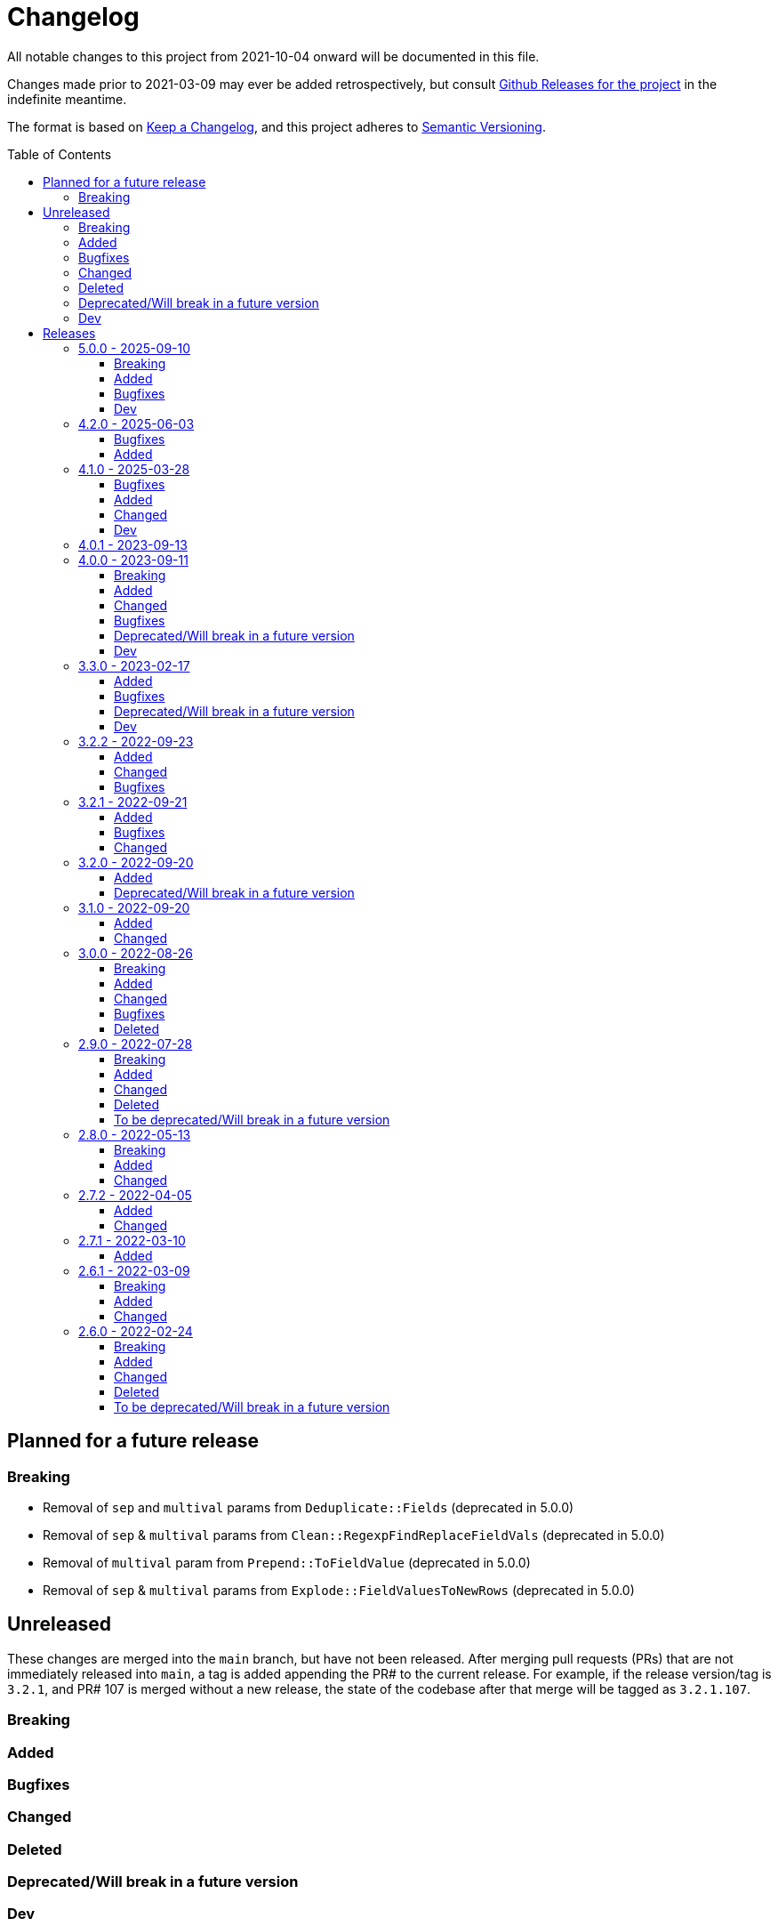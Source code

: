 :toc:
:toc-placement!:
:toclevels: 4

ifdef::env-github[]
:tip-caption: :bulb:
:note-caption: :information_source:
:important-caption: :heavy_exclamation_mark:
:caution-caption: :fire:
:warning-caption: :warning:
endif::[]

= Changelog
All notable changes to this project from 2021-10-04 onward will be documented in this file.

Changes made prior to 2021-03-09 may ever be added retrospectively, but consult https://github.com/lyrasis/kiba-extend/releases/[Github Releases for the project] in the indefinite meantime.

The format is based on https://keepachangelog.com/en/1.0.0/[Keep a Changelog],
and this project adheres to https://semver.org/spec/v2.0.0.html[Semantic Versioning].

toc::[]

== Planned for a future release

=== Breaking

* Removal of `sep` and `multival` params from `Deduplicate::Fields` (deprecated in 5.0.0)
* Removal of `sep` & `multival` params from `Clean::RegexpFindReplaceFieldVals` (deprecated in 5.0.0)
* Removal of `multival` param from `Prepend::ToFieldValue` (deprecated in 5.0.0)
* Removal of `sep` & `multival` params from `Explode::FieldValuesToNewRows` (deprecated in 5.0.0)


== Unreleased
These changes are merged into the `main` branch, but have not been released.
After merging pull requests (PRs) that are not immediately released into `main`, a tag is added appending the PR# to the current release.
For example, if the release version/tag is `3.2.1`, and PR# 107 is merged without a new release, the state of the codebase after that merge will be tagged as `3.2.1.107`.

=== Breaking

=== Added

=== Bugfixes

=== Changed

=== Deleted

=== Deprecated/Will break in a future version

=== Dev

== Releases

=== 5.0.0 - 2025-09-10

==== Breaking

* Removal of `sep` parameter in `CombineValues::FromFieldsWithDelimiter` and `CombineValues::FullRecord`.
In https://github.com/lyrasis/kiba-extend/pull/214[PR#214]
* Removal of `sep` parameter in `Deduplicate::GroupedFieldValues` (deprecated in 3.3.0)
* Removal of `multival` parameter in `Cspace::NormalizeForId`  (deprecated in 3.3.0)

==== Added

* `Report::Fields` transform.
In https://github.com/lyrasis/kiba-extend/pull/223[PR#223]
* `Merge::IncrementingField` transform.
In https://github.com/lyrasis/kiba-extend/pull/217[PR#217]
* FileRegistry.replace_entries method.
In https://github.com/lyrasis/kiba-extend/pull/216[PR#216]
* Distinction between `:verbose` and `:debug` job verbosity.
In https://github.com/lyrasis/kiba-extend/pull/216[PR#216]
* `deduplicate` parameter to `CombineValues::FromFieldsWithDelimiter`.
In https://github.com/lyrasis/kiba-extend/pull/214[PR#214]
* `positional_compare` parameter to `Delete::FieldValueIfEqualsOtherField` transform
In https://github.com/lyrasis/kiba-extend/pull/212[PR#212]
* Ability to make `Deduplicate::Table` compile all unique values of all fields in a duplicate row set, and write them into the kept row.
In https://github.com/lyrasis/kiba-extend/pull/211[PR#211]

==== Bugfixes

* Fix failure of `thor jobs tagged_and` command related to pre-finalized registry Hashes being returned, rather than FileRegistryEntryObjects.
In https://github.com/lyrasis/kiba-extend/pull/226[PR#226]
* Stop `Delete::FieldValueMatchingRegexp` transform from failing if a given row does not contain one of the keys given in `fields` parameter.
In https://github.com/lyrasis/kiba-extend/pull/225[PR#225]
* Create directories for Destination classes that write files, if said directories do not exist.
In https://github.com/lyrasis/kiba-extend/pull/221[PR#221]
* Error introduced in https://github.com/lyrasis/kiba-extend/pull/211[PR#211].
In https://github.com/lyrasis/kiba-extend/pull/213[PR#213]

==== Dev

* Convert `Deduplicate::Table` spec to yardspec.
In https://github.com/lyrasis/kiba-extend/pull/211[PR#211]
* Add rubocop binstub.
In https://github.com/lyrasis/kiba-extend/pull/216[PR#216]
* Improve error messages and debugging output for registry-related work.
In https://github.com/lyrasis/kiba-extend/pull/216[PR#216]

=== 4.2.0 - 2025-06-03
==== Bugfixes

* https://github.com/lyrasis/kiba-extend/issues/203[#203] - Iterative Cleanup Jobs with same name defined in BaseProject and DependentProject cause error on file registration

==== Added

* Added example value and occurrence count to Deduplicate::Table transform (PR#202)
* Added `#replace_entry_x_with_entry_y` method to `FileRegistry`(PR#204)
* Added `final_lookup_sources` method in IterativeCleanup mixin, allowing for configurable pre/post transformation logic for `cleanup_base_name__final` job to include transforms that use lookup tables.
(PR#209)

=== 4.1.0 - 2025-03-28

==== Bugfixes

* Role term and subordinate body subfields for meeting names fixed in default config.
* `IterativeCleanup` now automatically extends its extending module with `Dry::Configurable` prior to defining settings that depend on `Dry::Configurable`.
(PR#192)
* `Kiba::Extend::Job.output?` no longer fails if given job returns Nil (PR#194)
* `Reshape::FieldsToFieldGroupWithConstant` constant value is no longer added to rows with no values in the renamed/remapped value fields, when fieldmap length == 1.
(PR#195)

==== Added
* `MARC::LanguageCodeLookup` transform
* Ability to pass `find` argument to `Clean::RegexpFindReplaceFieldVals` as a `Regexp` object.
Not sure why this was not the default initial behavior, but here we are! (PR#196)
* Ability to pass `delim` argument to `Append::ToFieldValue` to trigger multi-value treatment (PR#200)

==== Changed

* MARC name extraction transforms now supply "uniform title name" as a role term in fields having a $t value.
This change supports the fact that some applications may not wish to treat these values as standalone names, and this makes it possible to filter out these values.
(PR#199)

==== Dev

* Improve error handling for resolution of lookups for individual jobs (PR#191)
* Update dependencies
* Add support for Ruby 3.4.1

=== 4.0.1 - 2023-09-13

* Simplification of requirements for `IterativeCleanup` usage
* Complete documentation for `IterativeCleanup`
* Switch to kramdown Markdown conversion for YARD

=== 4.0.0 - 2023-09-11
==== Breaking
* Nested `job.show_me`, `job.tell_me`, and `job.verbosity` config settings have been removed.
(They were deprecated in 3.2.0)
* `Kiba::Common::Sources` and `Kiba::Common::Destinations` are no longer supported.
To use an external source or destination class, subclass it in a `Kiba::Extend` source or destination class that extends `Kiba::Extend::Sourceable` or `Kiba::Extend::Destinationable` (PR#139)
* Using a supplied file registry entry as the destination of a job raises an error, since the definition of a supplied entry is that it is not created by a job in the project.
(PR#139)

==== Added
.New destinations
* `Destinations::Marc` (PR#138)
* `Destinations::Lambda` (PR#139)

.New sources
* `Sources::CSV` (PR#139)
* `Sources::Enumerable` (PR#139)
* `Sources::JsonDir` (PR#140)

.New job types
* `Jobs::JsonToCsvJob` (PR#140)

.New transforms
* `Clean::EnsureConsistentFields` (PR#140)
* `Delete::FieldnamesStartingWith` (PR#156)
* `Explode::RowsFromGroupedMultivalFields` (PR#165)
* `Fingerprint::FlagChanged` (PR#155)
* `Fingerprint::MergeCorrected` (PR#157)
* `Marc::FilterRecords::ById` (PR#138)
* `Marc::FilterRecords::WithLambda` (PR#138)
* `Marc::ExtractMeetingNameData` (PR#164)
* `Marc::ExtractOrgNameData` (PR#137)
* `Marc::ExtractPersonNameData` (PR#137)
* `Marc::ExtractNameData` (PR#137)
* `Marc::ExtractSubfieldsFromField` (PR#141)
* `Replace::NormWithMostFrequentlyUsedForm` (PR#167)
* `Sort::ByFieldValue` (PR#151)
* `Split::PublicationStatement` transform (PR#142)

.New `Transforms::Helpers`
* `OrgNameChecker` (PR#148)
* `PersonNameChecker`(PR#161)

.New params/options
* `CombineValues::FromFieldWithDelimiter` can now take `sources: :all`, and will provide space as a default `delim` if not provided  (PR#147)
* `CombineValues::FromFieldWithDelimiter` can now take `delete_sources` and `prepend_source_field_name` args (PR#147)
* `:mode` parameter added to `Jobs::BaseJob` (PR#154, PR#157)

.Other
* Utility classes to clean ISBD trailing punctuation from name and role term values extracted from MARC data (PR#141)
* `Kiba::Extend::Job.output?` convenience method (PR#150)
* Job duration report (added to normal and verbose job run) (PR#154, PR#157)
* `IterativeCleanup` mixin (PR#180)

==== Changed
* Transforms that take an `action` argument now mix in the new `ActionArgumentable` module and validate the argument values in a consistent way (PR#138)
* Name and role term values extracted from MARC data by subclasses of `Transforms::Marc::ExtractBaseNameData` are run through `Utils::MarcNameCleaner` and `Utils::MarcRoleTermCleaner` (PR#141)
* `Fingerprint::Add` now passes in default delim: U+241F / E2 90 9F / Symbol for Unit Separator (PR#155)
* `Fingerprint::Decode` now passes in default delim (U+241F / E2 90 9F / Symbol for Unit Separator), and default prefix (fp) (PR#155)
* `Fingerprint::FlagChanged` can now be passed an `ignore_fields` parameter indicating fields included in the fingerprint, but which should not be compared to current values and flagged (PR#168)

==== Bugfixes
* Fixes https://github.com/lyrasis/kiba-extend/issues/146[#46 - CombineValues::FullRecord with multi-sources can result in different values] (PR#147)
* Fixes issue where job registry entry with a Marc source and CSV destination could not be used as a source or lookup in jobs (PR#137)
* Fixes issue in `StringValue::ToArray` transform where delim=nil was not correctly being calculated (PR#145)
* Fixes https://github.com/lyrasis/kiba-extend/issues/152[#152]: Fingerprint::Decode error: Encoding::CompatibilityError: incompatible character encodings: ASCII-8BIT and UTF-8 (PR#153)
* Fixes https://github.com/lyrasis/kiba-extend/issues/162[#162]: failure of `Delete::EmptyFields` transform when passed a source with no rows
* Fixes https://github.com/lyrasis/kiba-extend/issues/179[#179]: renaming field with same fieldname in `from` and `to` resulted in the field being deleted (PR#181)

==== Deprecated/Will break in a future version
* `sep` parameter will be replaced by `delim` in `CombineValues::FromFieldWithDelimiter` and `CombineValues::FullRecord` (PR#147)

==== Dev
* Adds `Kiba::Extend::ErrMod` module to be included into `Kiba::Extend`-specific error classes.
This allows us to subclass each application-specific error to the semantically appropriate Ruby exception class, while retaining the ability to identify/scope/rescue only application-specific errors.
(PR#138)
* Add `:info` method to `Kiba::Extend::ErrMod` module, to print error type, message, and backtrace to STDOUT in a consistent way.
(PR#141)
* Set up https://github.com/standardrb/standard[standardrb] linting, with Kristina's standard (ha) minor overrides (PR#169)

=== 3.3.0 - 2023-02-17

==== Added
* `StringValue::ToArray` transform (PR#111)
* Two mixin modules to Transforms to support deprecating non-preferred parameter signatures:
** `Transforms::SepDeprecatable` (PR#124)
** `Transforms::MultivalPlusDelimDeprecatable` (PR#124)
* `Utils::StringNormalizer` service class (PR#124)
* `ignore_case` and `normalized` parameters for `Deduplicate::GroupedFieldValues` (PR#124)
* Options to `Clean::StripFields` transform (PR#129):
** Ability to pass `fields: :all` to strip all fields in a table
** Ability to turn on multivalue processing by passing in a `delim` value
* More country mappings to `Cspace::AddressCountry` transform (PR#132)
* `Marc` source, `MarcJob`, `Kiba::Extend::Marc` configuration module, `Utils::MarcIdExtractor`, and an initial `Marc::Extract245Title` transform (PR#134)

==== Bugfixes
* Catch `Merge::MultiRowLookup` transform created with empty `fieldmap` and raise error on initialization, rather than letting it blow up `Utils::Fieldset` later (PR#127)
* Fix https://github.com/lyrasis/kiba-extend/issues/121[#121] (PR#122)

==== Deprecated/Will break in a future version
* `sep` parameter in `Deduplicate::GroupedFieldValues` (PR#124)
* `multival` parameter in `Cspace::NormalizeForId` (PR#124)

==== Dev
* Run Rspec in random order with seed (PR#124)

=== 3.2.2 - 2022-09-23

==== Added
* `Fraction::ToDecimal` transform (and supporting `Utils::ExtractFractions` and `Data::ConvertibleFraction` classes) (PR#108)
* `yardspec` gem to support running YARD examples as RSpec tests (PR#107)
* Branch coverage to `simplecov` setup (PR#107)

==== Changed
* Tests for the `Prepend::ToFieldValue` transform converted to use `yardspec` (PR#107)

==== Bugfixes
* No longer falls over when a project has nested job config settings (scope changes when used in a project, and the private :warn_unnested method couldn't be called)

=== 3.2.1 - 2022-09-21

==== Added
* Config setting to control string used as registry namespace separator

==== Bugfixes
* Require the kiba-common ShowMe extension so that option actually works when running jobs

==== Changed
* Refactoring `lib/kiba/extend.rb` so inter-application `require` statements can be removed

=== 3.2.0 - 2022-09-20

==== Added
* Configurable pre-job task handling
* `Kiba::Extend::Registry::FileRegistry.finalize` method
* Unnested `job_show_me`, `job_tell_me`, and `job_verbosity` config settings.

==== Deprecated/Will break in a future version
* Nested `job.show_me`, `job.tell_me`, and `job.verbosity` config settings.

=== 3.1.0 - 2022-09-20

==== Added
* Add publicly readable `srcrows` and `outrows` on `Kiba::Extend::Jobs::BaseJob` (inherited by all job types).
This makes it possible to do things like this in client projects:

[source,ruby]
----
job = Kiba::Extend::Command::Run.job(:prep__objects)
puts "Some records omitted" if job.outrows < job.srcrows
----

These attributes were previously only accessible via:

[source,ruby]
----
job.context.instance_variable_get(:@srcrows)
----

==== Changed
* Refactored thor tasks.
Moved basically all logic/behavior into `Kiba::Extend::Command` namespace where it can be called by Thor tasks _or_ directly by client projects.
This leaves the `/lib/tasks` more purely about defining the CLI interaction

=== 3.0.0 - 2022-08-26

==== Breaking
* See the list of deleted transforms, helpers, and params below.
* `Split::IntoMultipleColumns` transform: no longer removes spaces between split segments that end up collapsed left or right.
This was a bug, but fixing it could cause jobs relying on that behavior (or introducing subsequent transforms to deal with it) to fail or generate unexpected results.

==== Added
* `Warn::UnlessFieldValueMatches` transform
* `multimode` parameter for `Utils::FieldValueMatcher`
* Support for passing Procs in as file registry entry values (or as a value in a :dest_special_opts Hash).
See [NOTE under "File Registry Data hashes in your ETL application](https://lyrasis.github.io/kiba-extend/file.file_registry_entry.html#file-registry-data-hashes-in-your-etl-application)
* `delim` parameter for `Replace::FieldValueWithStaticMapping` transform

==== Changed
* `Split::IntoMultipleColumns`: If empty string is passed in as the value to be split, all newly created fields will be nil

==== Bugfixes
* `Split::IntoMultipleColumns` no longer removes existing spaces between segments that get right/left collapsed
* Fixes incorrect value splitting in `Split::IntoMultipleColumns`
* `Reshape::FieldsToFieldGroupWithConstant` now works with single source fields (i.e. listed in `fieldmap` param) with nil values

==== Deleted
* Transforms
** `Clean::DelimiterOnlyFields`
** `CombineValues::AcrossFieldGroup`
** `Reshape::CollapseMultipleFieldsToOneTypedFieldPair`
** `FilterRows::FieldValueGreaterThan`
* Transform Helpers
** `Helpers.delim_only?`
** `Helpers.field_values`
* Parameters
** `multival` and `sep` parameters from `Replace::FieldValueWithStaticMapping` transform

=== 2.9.0 - 2022-07-28
https://github.com/lyrasis/kiba-extend/compare/v2.8.0\...v2.9.0[Compare code changes]

==== Breaking
* Removes Hash `conditions` parameter and `sep` parameter from `Merge::ConstantValueConditional` transform, replacing with lambda Proc `condition` parameter.
In https://github.com/lyrasis/kiba-extend/pull/88[PR#88]
* **Only relevant if you have called global `Kiba::Extend::DELIM` or `Kiba::Extend::CSVOPT` from outside Kiba::Extend for some reason.** These global constants were finally removed from the final few places they were being used within kiba-extend, and they have been removed from the application setup.

==== Added
* New service object classes in `Transforms::Helpers` in https://github.com/lyrasis/kiba-extend/pull/93[PR#93]:
** `DelimOnlyChecker`
** `FieldValueGetter`
** `RowFieldEvennessChecker`

* New transforms:
** `Clean::EvenFieldValues` (in https://github.com/lyrasis/kiba-extend/pull/93[PR#93])
** `Collapse::FieldsToRepeatableFieldGroup` (in https://github.com/lyrasis/kiba-extend/pull/93[PR#93])
** `Collapse::FieldsToTypedFieldPair` (in https://github.com/lyrasis/kiba-extend/pull/93[PR#93])
** `Collapse::FieldsWithCustomFieldmap` (in https://github.com/lyrasis/kiba-extend/pull/93[PR#93])
** `Deduplicate::FlagAll` (in https://github.com/lyrasis/kiba-extend/pull/93[PR#93])
** `Delete::DelimiterOnlyFieldValues` (in https://github.com/lyrasis/kiba-extend/pull/93[PR#93])
** `Delete::EmptyFieldGroups` (in https://github.com/lyrasis/kiba-extend/pull/93[PR#93])
** `FilterRows::AllFieldsPopulated` (in https://github.com/lyrasis/kiba-extend/pull/85[PR#85])
** `FilterRows::AnyFieldsPopulated` (in https://github.com/lyrasis/kiba-extend/pull/85[PR#85])
** `FilterRows::WithLambda` (in https://github.com/lyrasis/kiba-extend/pull/85[PR#85])
** `Merge::ConstantValues` (in https://github.com/lyrasis/kiba-extend/pull/84[PR#84])
** `Replace::EmptyFieldValues` (in https://github.com/lyrasis/kiba-extend/pull/93[PR#93])
** `Reshape::FieldsToFieldGroupWithConstant` (in https://github.com/lyrasis/kiba-extend/pull/93[PR#93])
** `Warn::UnevenFields` (in https://github.com/lyrasis/kiba-extend/pull/93[PR#93])

* `stripextra` csv converter to do aggressive stripping of csv field values, _without_ converting 'NULL' strings to ``nilValue``s.
In https://github.com/lyrasis/kiba-extend/pull/91[PR#91]
* `ignore_case` parameter to `FilterRows::FieldMatchRegexp` transform.
Defaults to `false` for backward compatibility.
In https://github.com/lyrasis/kiba-extend/pull/85[PR#85]

==== Changed
* BUGFIX: `Utils::Lookup::RowSorter` no longer fails if all rows given to sort have blank values.
In https://github.com/lyrasis/kiba-extend/pull/93[PR#93]
* BUGFIX: `Clean::EmptyFieldGroups` was broken if `sep` = `|` and `use_nullvalue` = `true`.
In https://github.com/lyrasis/kiba-extend/pull/93[PR#93]
* BUGFIX: No longer runs the same dependency job multiple times.
In https://github.com/lyrasis/kiba-extend/pull/90[PR#90]
* In `Merge::ConstantValueConditional` transform, lambda Proc is passed in as `condition`, rather than `conditions`.
In https://github.com/lyrasis/kiba-extend/pull/88[PR#88]
* If source data is an ISO 3166 code, `Cspace::AddressCountry` passes that value through to target.
Adds some more lookup keys to support client data set.
In https://github.com/lyrasis/kiba-extend/pull/87[PR#87]
* `Merge::ConstantValue` warns (once per transform) if `target` is an existing field containing any data.
In https://github.com/lyrasis/kiba-extend/pull/84[PR#84]
* BUGFIX: `RowSorter` checks for presence of `sortfield` and raises error if it doesn't exist, rather than trying to proceed and blowing up.
In https://github.com/lyrasis/kiba-extend/pull/83[PR#83]

==== Deleted
* Removes Hash `conditions` parameter and `sep` parameter from `Merge::ConstantValueConditional` transform, replacing with lambda Proc `condition` parameter.
In https://github.com/lyrasis/kiba-extend/pull/88[PR#88]

==== To be deprecated/Will break in a future version
* Deprecates `Helpers.delim_only?`, replacing with `Helpers::DelimOnlyChecker` service class.
In https://github.com/lyrasis/kiba-extend/pull/93[PR#93]
* Deprecates `Clean::DelimiterOnlyFields`, replacing with `Delete::DelimiterOnlyFieldValues` .
In https://github.com/lyrasis/kiba-extend/pull/93[PR#93]
* Deprecates `Reshape::CollapseMultipleFieldsToOneTypedFieldPair`, replacing with `Collapse::FieldsToTypedFieldPair` .
In https://github.com/lyrasis/kiba-extend/pull/93[PR#93]
* Deprecates `CombineValues::AcrossFieldGroup`, replacing with `Collapse::FieldsWithCustomFieldmap` .
In https://github.com/lyrasis/kiba-extend/pull/93[PR#93]
* Deprecates `FilterRows::FieldValueGreaterThan`.
In https://github.com/lyrasis/kiba-extend/pull/86[PR#86]

=== 2.8.0 - 2022-05-13
https://github.com/lyrasis/kiba-extend/compare/v2.7.2\...v2.8.0[Compare code changes]

==== Breaking
* `Count::MatchingRowsInLookup` previously returned Integers.
Now it defaults to returning Strings, since many of the transforms assume all field values will be strings.
If you were calling `Count::MatchingRowsInLookup` in a job and working with the integer result as an integer within that job, this will be a breaking change.
In https://github.com/lyrasis/kiba-extend/pull/69[PR#69]

==== Added
* `Lookup::RowSorter` class and the ability to pass it in as an argument to `Merge::MultiRowLookup` transform to explicitly control the order in which matching rows are merged.
In https://github.com/lyrasis/kiba-extend/pull/82[PR#82]
* Ability to pass in a Lambda as a `conditions` argument on transforms.
This provides a more straightforward and infinitely flexible alternative to the horrible, poorly documented Hash expression of conditions.
In https://github.com/lyrasis/kiba-extend/pull/82[PR#82]
* Add `Rename::Fields` transform.
In https://github.com/lyrasis/kiba-extend/pull/75[PR#75]
* Add `Name::SplitInverted` and `Name::ConvertInvertedToDirectForm` transforms.
In https://github.com/lyrasis/kiba-extend/pull/74[PR#74]
* Add `Allable` mixin module for transforms that accept `fields: :all`.
In https://github.com/lyrasis/kiba-extend/pull/73[PR#73]
* Add `Cspace::AddressCountry` transform.
In https://github.com/lyrasis/kiba-extend/pull/72[PR#72].
Made more configurable in https://github.com/lyrasis/kiba-extend/pull/75[PR#75]
* Add `null_placeholder` parameter to `Merge::MultiRowLookup`, which will replace any blank values in merged field values with the given string.
Useful for building repeating field groups in CollectionSpace migrations.
In https://github.com/lyrasis/kiba-extend/pull/70[PR#70]

==== Changed
* Raise `LookupTypeError` when `Merge::MultiRowLookup` is called with `lookup` parameter that is not a Hash.
In https://github.com/lyrasis/kiba-extend/pull/81[PR#81]
* Improved exception handling when `MissingDependencyError` is raised.
In https://github.com/lyrasis/kiba-extend/pull/80[PR#80]
* Improved error message for `Copy::Field`.
In https://github.com/lyrasis/kiba-extend/pull/78[PR#78]
* Add improved error handling in jobs when a transform raises a `Kiba::Extend::Error`.
In https://github.com/lyrasis/kiba-extend/pull/77[PR#77].
* Improved exception handling when `KeyNotRegisteredError` is raised, as per https://github.com/lyrasis/kiba-extend/issues/64[GH#64].
In https://github.com/lyrasis/kiba-extend/pull/79[PR#79]
* More informative error message if you pass in a non-existent `using` hash when calling `Deduplicate::Flag` transform.
In https://github.com/lyrasis/kiba-extend/pull/76[PR#76]
* `Rename::Field` now warns if the `to` field already exists and will be overwritten.
In https://github.com/lyrasis/kiba-extend/pull/75[PR#75]
* Use zeitwerk for autoloading.
In https://github.com/lyrasis/kiba-extend/pull/75[PR#75].
Bugfix for use in projects implemented in https://github.com/lyrasis/kiba-extend/pull/76[PR#76] via eager autoload.
* Make `Delete::EmptyFieldValues` `Allable`.
In https://github.com/lyrasis/kiba-extend/pull/73[PR#73]
* If given an "existing" field that does not exist, `Rename::Field` transform will warn about it, but not throw an exception.
This supports building reusable jobs where the data may be slightly different from use to use.
In https://github.com/lyrasis/kiba-extend/pull/71[PR#71]
* BUGFIX: `Clean::RegexpFindReplaceFieldVals` now skips non-string field values instead of trying to call `:gsub` on them and failing with `NoMethodError`.
In https://github.com/lyrasis/kiba-extend/pull/68[PR#68]

=== 2.7.2 - 2022-04-05
https://github.com/lyrasis/kiba-extend/compare/v2.7.1\...v2.7.2[Compare code changes]

==== Added
* When setting up a file registry hash, `creator` may be a `Hash` if you need to pass keyword arguments to your job.
See https://lyrasis.github.io/kiba-extend/file.file_registry_entry.html#creator[File registry entry reference] for more info and examples.
In https://github.com/lyrasis/kiba-extend/pull/67[PR#67]
* When setting up a file registry hash, `creator` may be a `Module` if the relevant job is a private instance method named with the configured `default_job_method_name` (The default is `:job`).
See https://lyrasis.github.io/kiba-extend/file.file_registry_entry.html#creator[File registry entry reference] for more info and examples.
In https://github.com/lyrasis/kiba-extend/pull/67[PR#67]
* `default_job_method_name` config setting.
In https://github.com/lyrasis/kiba-extend/pull/67[PR#67]
* `Fingerprint::Add` and `Fingerprint::Decode` transforms.
In https://github.com/lyrasis/kiba-extend/pull/65[PR#65]
* `override_app_delim_check` param to `Fingerprint::Add` for backward compatibility with a project I want to be able to use this transform.
Defaults to `false`.
https://github.com/lyrasis/kiba-extend/pull/66[PR#66]

==== Changed
* Moves `Merge::CompareFieldsFlag` to `Compare::FieldValues`.
Aliases the old transform to the new one for backward compatibility, but raises deprecation warning.
In https://github.com/lyrasis/kiba-extend/pull/62[PR#62]
* `Fingerprint::Decode` forces field values to UTF-8, preventing CSV write errors.
In https://github.com/lyrasis/kiba-extend/pull/66[PR#66]

=== 2.7.1 - 2022-03-10
https://github.com/lyrasis/kiba-extend/compare/v2.6.1\...v2.7.1[Compare code changes]

==== Added
* `Kiba::Extend::Utils::MultiSourceNormalizer` and `Kiba::Extend::Jobs::MultiSourcePrepJob` to handle normalization of fields across multiple sources to be used in a multiple-source job with a `Kiba::Extend::Destinations::CSV` destination (in https://github.com/lyrasis/kiba-extend/pull/60[PR#60])
* `explicit_no` argument to `Kiba::Extend::Transforms::Deduplicate::Flag`.
Defaults to `true` for backward compatibility (in https://github.com/lyrasis/kiba-extend/pull/60[PR#60])
* `amazing_print` dependency  (in https://github.com/lyrasis/kiba-extend/pull/61[PR#61])

=== 2.6.1 - 2022-03-09
https://github.com/lyrasis/kiba-extend/compare/v2.6.0\...v2.6.1[Compare code changes]

==== Breaking
* `mvdelim` keyword argument removed from `Prepend::ToFieldValue`, and replaced by `multival` and `delim`

==== Added
* Binstub for running rspec without `bundler exec` (given that you add `kiba-extend/bin` to your PATH) (in https://github.com/lyrasis/kiba-extend/pull/59[PR#59])
* `lookup_on` to registry entry summary (in https://github.com/lyrasis/kiba-extend/pull/59[PR#59])

==== Changed
* `Explode::RowsFromMultivalField` defaults to using `Kiba::Extend.delim` if no `delim` keyword argument passed in (in https://github.com/lyrasis/kiba-extend/pull/58[PR#58])
* Some documentation formatting fixed (https://github.com/lyrasis/kiba-extend/issues/53[Issue #53]) (in https://github.com/lyrasis/kiba-extend/pull/58[PR#58])
* Requires higher versions of Ruby, Bundler, and Rspec (in https://github.com/lyrasis/kiba-extend/pull/59[PR#59])

=== 2.6.0 - 2022-02-24

https://github.com/lyrasis/kiba-extend/compare/v2.5.3\...v2.6.0[Compare code changes]

==== Breaking
* Changes to keyword argument names for `Delete::FieldValueIfEqualsOtherField` (in https://github.com/lyrasis/kiba-extend/pull/57[PR#57])
** `sep` becomes `delim`
** `case_sensitive` becomes `casesensitive`

==== Added
*  `multival` parameter added to `Cspace::NormalizeForID` transform (in https://github.com/lyrasis/kiba-extend/pull/49[PR#49])
*  new https://lyrasis.github.io/kiba-extend/Kiba/Extend/Transforms/Count/FieldValues.html[`Count::FieldValues`] transform (in https://github.com/lyrasis/kiba-extend/pull/50[PR#50])
*  new https://lyrasis.github.io/kiba-extend/Kiba/Extend/Transforms/Append/ConvertedValueAndUnit.html[`Append::ConvertedValueAndUnit`] transform (in https://github.com/lyrasis/kiba-extend/pull/51[PR#51])
*  preparation of the file registry:
** warns of any supplied files that do not exist (in https://github.com/lyrasis/kiba-extend/pull/54[PR#54])
** creates any reference directories that do not exist (in https://github.com/lyrasis/kiba-extend/pull/54[PR#54])
* test Clean::RegexpFindReplaceFieldVals to replace `\n` (in https://github.com/lyrasis/kiba-extend/pull/55[PR#55])
* `Helpers.empty?` method, which returns true/false for a given string value (without treating delimiter values as special)  (in https://github.com/lyrasis/kiba-extend/pull/57[PR#57])
* `fields` keyword argument to `Delete::FieldsExcept`, which should be used going forward instead of `keepfields` (in https://github.com/lyrasis/kiba-extend/pull/57[PR#57])
* `nullvalue` setting to `Kiba::Extend.config`.
Default value is '%NULLVALUE%' (in https://github.com/lyrasis/kiba-extend/pull/57[PR#57])
* `usenull` keyword argument to `Delete::EmptyFieldValues` (in https://github.com/lyrasis/kiba-extend/pull/57[PR#57])
* `delim` keyword argument to `Delete::EmptyFieldValues`, which should be used going forward instead of `sep` (in https://github.com/lyrasis/kiba-extend/pull/57[PR#57])
* documentation for `Delete` transforms (in https://github.com/lyrasis/kiba-extend/pull/57[PR#57])
* `Delete::BlankFields` transform (in https://github.com/lyrasis/kiba-extend/pull/57[PR#57])

==== Changed
* move/alias `Merge::CountOfMatchingRows` to `Count::MatchingRowsInLookup`(in https://github.com/lyrasis/kiba-extend/pull/50[PR#50])
* `Delete::FieldsExcept` can accept a single symbol as value for `fields` keyword argument (in https://github.com/lyrasis/kiba-extend/pull/57[PR#57])
* `Delete::EmptyFieldValues` will default to `Kiba::Extend.delim` as delimiter if none given explicitly (in https://github.com/lyrasis/kiba-extend/pull/57[PR#57])
* keyword argument names for `Delete::FieldValueIfEqualsOtherField` (in https://github.com/lyrasis/kiba-extend/pull/57[PR#57])
** `sep` becomes `delim`
** `case_sensitive` becomes `casesensitive`

==== Deleted
- Removed JARD as development dependency (in https://github.com/lyrasis/kiba-extend/pull/52[PR#52])
- Removed `-t` alias from `jobs:tagged_and` and `jobs:tagged_or` tasks, as they conflicted with the `-t/--tell` option (in https://github.com/lyrasis/kiba-extend/pull/56[PR#56])

==== To be deprecated/Will break in a future version
These will now give warnings if used.

- `Delete::FieldsExcept` `keepfields` keyword parameter.
Change to `fields`  (in https://github.com/lyrasis/kiba-extend/pull/57[PR#57])
- `Delete::EmptyFieldValues` `sep` keyword parameter.
Change to `delim`  (in https://github.com/lyrasis/kiba-extend/pull/57[PR#57])
